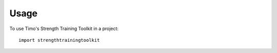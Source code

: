 =====
Usage
=====

To use Timo's Strength Training Toolkit in a project::

	import strengthtrainingtoolkit
